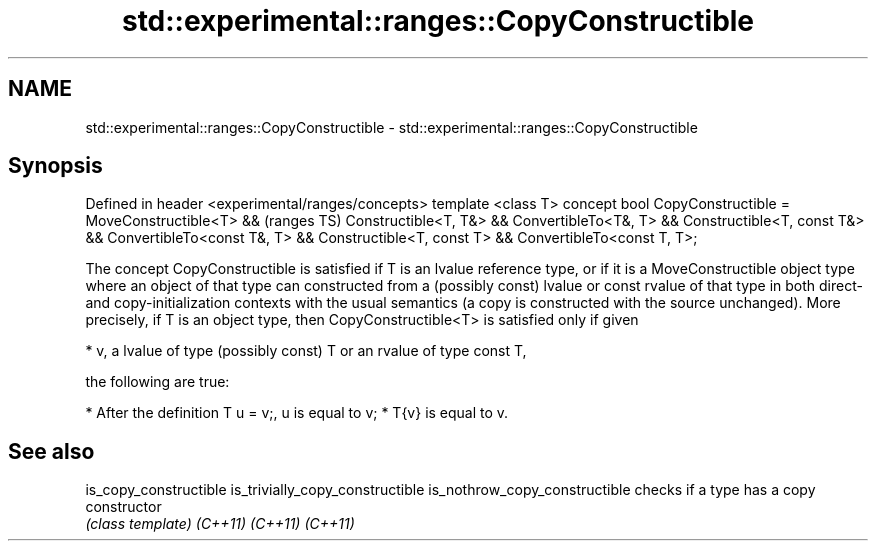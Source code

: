 .TH std::experimental::ranges::CopyConstructible 3 "2020.03.24" "http://cppreference.com" "C++ Standard Libary"
.SH NAME
std::experimental::ranges::CopyConstructible \- std::experimental::ranges::CopyConstructible

.SH Synopsis

Defined in header <experimental/ranges/concepts>
template <class T>
concept bool CopyConstructible =
MoveConstructible<T> &&                                      (ranges TS)
Constructible<T, T&> && ConvertibleTo<T&, T> &&
Constructible<T, const T&> && ConvertibleTo<const T&, T> &&
Constructible<T, const T> && ConvertibleTo<const T, T>;

The concept CopyConstructible is satisfied if T is an lvalue reference type, or if it is a MoveConstructible object type where an object of that type can constructed from a (possibly const) lvalue or const rvalue of that type in both direct- and copy-initialization contexts with the usual semantics (a copy is constructed with the source unchanged).
More precisely, if T is an object type, then CopyConstructible<T> is satisfied only if given

* v, a lvalue of type (possibly const) T or an rvalue of type const T,

the following are true:

* After the definition T u = v;, u is equal to v;
* T{v} is equal to v.


.SH See also



is_copy_constructible
is_trivially_copy_constructible
is_nothrow_copy_constructible   checks if a type has a copy constructor
                                \fI(class template)\fP
\fI(C++11)\fP
\fI(C++11)\fP
\fI(C++11)\fP




